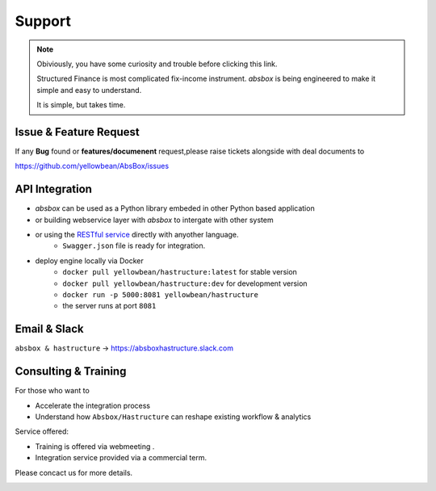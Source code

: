 Support
=========


.. note::
  Obiviously, you have some curiosity and trouble before clicking this link.

  Structured Finance is most complicated fix-income instrument. `absbox` is being engineered to make it simple and easy to understand.

  It is simple, but takes time.


Issue & Feature Request
-------------------------

If any **Bug** found or  **features/documenent** request,please raise tickets alongside with deal documents to

https://github.com/yellowbean/AbsBox/issues



API Integration
------------------

- `absbox` can be used as a Python library embeded in other Python based application
- or building webservice layer with `absbox` to intergate with other system
- or using the `RESTful service <https://github.com/yellowbean/Hastructure>`_  directly with anyother language.
    - ``Swagger.json`` file is ready for integration.
- deploy engine locally via Docker 
    - ``docker pull yellowbean/hastructure:latest`` for stable version 
    - ``docker pull yellowbean/hastructure:dev`` for development version 
    - ``docker run -p 5000:8081 yellowbean/hastructure``
    - the server runs at port ``8081``

.. image:: img/Intergration.png
  :width: 600
  :alt: intergration-landscape

Email & Slack
-------------------

.. image:: img/email-image.png
  :width: 200
  :alt: Support Email 

``absbox & hastructure`` -> https://absboxhastructure.slack.com


Consulting & Training
----------------------------

For those who want to

- Accelerate the integration process
- Understand how ``Absbox/Hastructure`` can reshape existing workflow & analytics

Service offered:

- Training is offered via webmeeting .
- Integration service provided via a commercial term.

Please concact us for more details.

.. image:: img/email-image.png
  :width: 200
  :alt: Support Email 
